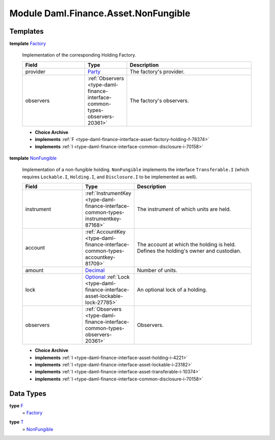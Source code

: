 .. Copyright (c) 2022 Digital Asset (Switzerland) GmbH and/or its affiliates. All rights reserved.
.. SPDX-License-Identifier: Apache-2.0

.. _module-daml-finance-asset-nonfungible-80230:

Module Daml.Finance.Asset.NonFungible
=====================================

Templates
---------

.. _type-daml-finance-asset-nonfungible-factory-66887:

**template** `Factory <type-daml-finance-asset-nonfungible-factory-66887_>`_

  Implementation of the corresponding Holding Factory\.
  
  .. list-table::
     :widths: 15 10 30
     :header-rows: 1
  
     * - Field
       - Type
       - Description
     * - provider
       - `Party <https://docs.daml.com/daml/stdlib/Prelude.html#type-da-internal-lf-party-57932>`_
       - The factory's provider\.
     * - observers
       - :ref:`Observers <type-daml-finance-interface-common-types-observers-20361>`
       - The factory's observers\.
  
  + **Choice Archive**
    

  + **implements** :ref:`F <type-daml-finance-interface-asset-factory-holding-f-78374>`
  
  + **implements** :ref:`I <type-daml-finance-interface-common-disclosure-i-70158>`

.. _type-daml-finance-asset-nonfungible-nonfungible-15366:

**template** `NonFungible <type-daml-finance-asset-nonfungible-nonfungible-15366_>`_

  Implementation of a non\-fungible holding\.
  ``NonFungible`` implements the interface ``Transferable.I`` (which requires ``Lockable.I``,
  ``Holding.I``, and ``Disclosure.I`` to be implemented as well)\.
  
  .. list-table::
     :widths: 15 10 30
     :header-rows: 1
  
     * - Field
       - Type
       - Description
     * - instrument
       - :ref:`InstrumentKey <type-daml-finance-interface-common-types-instrumentkey-87168>`
       - The instrument of which units are held\.
     * - account
       - :ref:`AccountKey <type-daml-finance-interface-common-types-accountkey-81709>`
       - The account at which the holding is held\. Defines the holding's owner and custodian\.
     * - amount
       - `Decimal <https://docs.daml.com/daml/stdlib/Prelude.html#type-ghc-types-decimal-18135>`_
       - Number of units\.
     * - lock
       - `Optional <https://docs.daml.com/daml/stdlib/Prelude.html#type-da-internal-prelude-optional-37153>`_ :ref:`Lock <type-daml-finance-interface-asset-lockable-lock-27785>`
       - An optional lock of a holding\.
     * - observers
       - :ref:`Observers <type-daml-finance-interface-common-types-observers-20361>`
       - Observers\.
  
  + **Choice Archive**
    

  + **implements** :ref:`I <type-daml-finance-interface-asset-holding-i-4221>`
  
  + **implements** :ref:`I <type-daml-finance-interface-asset-lockable-i-23182>`
  
  + **implements** :ref:`I <type-daml-finance-interface-asset-transferable-i-10374>`
  
  + **implements** :ref:`I <type-daml-finance-interface-common-disclosure-i-70158>`

Data Types
----------

.. _type-daml-finance-asset-nonfungible-f-82957:

**type** `F <type-daml-finance-asset-nonfungible-f-82957_>`_
  \= `Factory <type-daml-finance-asset-nonfungible-factory-66887_>`_

.. _type-daml-finance-asset-nonfungible-t-43787:

**type** `T <type-daml-finance-asset-nonfungible-t-43787_>`_
  \= `NonFungible <type-daml-finance-asset-nonfungible-nonfungible-15366_>`_
